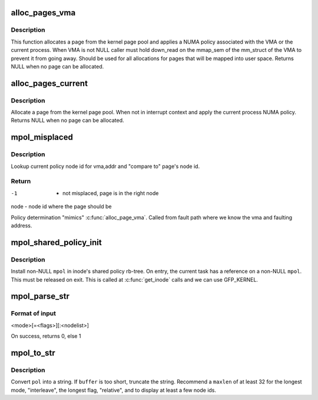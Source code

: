 .. -*- coding: utf-8; mode: rst -*-
.. src-file: mm/mempolicy.c

.. _`alloc_pages_vma`:

alloc_pages_vma
===============

.. c:function:: struct page *alloc_pages_vma(gfp_t gfp, int order, struct vm_area_struct *vma, unsigned long addr, int node, bool hugepage)

    Allocate a page for a VMA.

    :param gfp_t gfp:
        %GFP_USER    user allocation.
        \ ``GFP_KERNEL``\   kernel allocations,
        \ ``GFP_HIGHMEM``\  highmem/user allocations,
        \ ``GFP_FS``\       allocation should not call back into a file system.
        \ ``GFP_ATOMIC``\   don't sleep.

    :param int order:
        Order of the GFP allocation.

    :param struct vm_area_struct \*vma:
        Pointer to VMA or NULL if not available.

    :param unsigned long addr:
        Virtual Address of the allocation. Must be inside the VMA.

    :param int node:
        Which node to prefer for allocation (modulo policy).

    :param bool hugepage:
        for hugepages try only the preferred node if possible

.. _`alloc_pages_vma.description`:

Description
-----------

This function allocates a page from the kernel page pool and applies
a NUMA policy associated with the VMA or the current process.
When VMA is not NULL caller must hold down_read on the mmap_sem of the
mm_struct of the VMA to prevent it from going away. Should be used for
all allocations for pages that will be mapped into user space. Returns
NULL when no page can be allocated.

.. _`alloc_pages_current`:

alloc_pages_current
===================

.. c:function:: struct page *alloc_pages_current(gfp_t gfp, unsigned order)

    Allocate pages.

    :param gfp_t gfp:
        %GFP_USER   user allocation,
        \ ``GFP_KERNEL``\  kernel allocation,
        \ ``GFP_HIGHMEM``\  highmem allocation,
        \ ``GFP_FS``\      don't call back into a file system.
        \ ``GFP_ATOMIC``\  don't sleep.

    :param unsigned order:
        Power of two of allocation size in pages. 0 is a single page.

.. _`alloc_pages_current.description`:

Description
-----------

Allocate a page from the kernel page pool.  When not in
interrupt context and apply the current process NUMA policy.
Returns NULL when no page can be allocated.

.. _`mpol_misplaced`:

mpol_misplaced
==============

.. c:function:: int mpol_misplaced(struct page *page, struct vm_area_struct *vma, unsigned long addr)

    check whether current page node is valid in policy

    :param struct page \*page:
        page to be checked

    :param struct vm_area_struct \*vma:
        vm area where page mapped

    :param unsigned long addr:
        virtual address where page mapped

.. _`mpol_misplaced.description`:

Description
-----------

Lookup current policy node id for vma,addr and "compare to" page's
node id.

.. _`mpol_misplaced.return`:

Return
------

-1      - not misplaced, page is in the right node
node    - node id where the page should be

Policy determination "mimics" \ :c:func:`alloc_page_vma`\ .
Called from fault path where we know the vma and faulting address.

.. _`mpol_shared_policy_init`:

mpol_shared_policy_init
=======================

.. c:function:: void mpol_shared_policy_init(struct shared_policy *sp, struct mempolicy *mpol)

    initialize shared policy for inode

    :param struct shared_policy \*sp:
        pointer to inode shared policy

    :param struct mempolicy \*mpol:
        struct mempolicy to install

.. _`mpol_shared_policy_init.description`:

Description
-----------

Install non-NULL \ ``mpol``\  in inode's shared policy rb-tree.
On entry, the current task has a reference on a non-NULL \ ``mpol``\ .
This must be released on exit.
This is called at \ :c:func:`get_inode`\  calls and we can use GFP_KERNEL.

.. _`mpol_parse_str`:

mpol_parse_str
==============

.. c:function:: int mpol_parse_str(char *str, struct mempolicy **mpol)

    parse string to mempolicy, for tmpfs mpol mount option.

    :param char \*str:
        string containing mempolicy to parse

    :param struct mempolicy \*\*mpol:
        pointer to struct mempolicy pointer, returned on success.

.. _`mpol_parse_str.format-of-input`:

Format of input
---------------

<mode>[=<flags>][:<nodelist>]

On success, returns 0, else 1

.. _`mpol_to_str`:

mpol_to_str
===========

.. c:function:: void mpol_to_str(char *buffer, int maxlen, struct mempolicy *pol)

    format a mempolicy structure for printing

    :param char \*buffer:
        to contain formatted mempolicy string

    :param int maxlen:
        length of \ ``buffer``\ 

    :param struct mempolicy \*pol:
        pointer to mempolicy to be formatted

.. _`mpol_to_str.description`:

Description
-----------

Convert \ ``pol``\  into a string.  If \ ``buffer``\  is too short, truncate the string.
Recommend a \ ``maxlen``\  of at least 32 for the longest mode, "interleave", the
longest flag, "relative", and to display at least a few node ids.

.. This file was automatic generated / don't edit.

